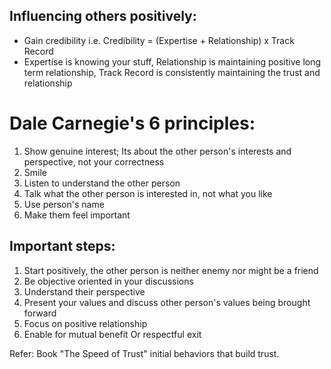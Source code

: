 ** Influencing others positively:
 - Gain credibility i.e. Credibility = (Expertise + Relationship) x Track Record
 - Expertise is knowing your stuff, Relationship is maintaining positive long term relationship, Track Record is consistently maintaining the trust and relationship

* Dale Carnegie's 6 principles:
1. Show genuine interest; Its about the other person's interests and perspective, not your correctness
2. Smile
3. Listen to understand the other person
4. Talk what the other person is interested in, not what you like
5. Use person's name
6. Make them feel important

** Important steps:
  1. Start positively, the other person is neither enemy nor might be a friend
  2. Be objective oriented in your discussions
  3. Understand their perspective
  4. Present your values and discuss other person's values being brought forward
  5. Focus on positive relationship
  6. Enable for mutual benefit Or respectful exit

Refer: Book "The Speed of Trust" initial behaviors that build trust.
